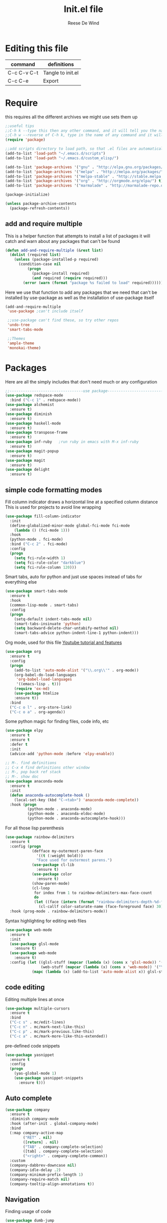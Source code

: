 #+PROPERTY: header-args :tangle yes
#+TITLE: Init.el file
#+AUTHOR: Reese De Wind

* Editing this file

| command     | definitions       |
|-------------+-------------------|
| C-c C-v C-t | Tangle to init.el |
| C-c C-e     | Export            |

* Require 
this requires all the different archives we might use sets them up
#+BEGIN_SRC emacs-lisp :tangle init.el
;;useful tips
;;C-h k --type this then any other command, and it will tell you the name of the command assigned to that hotkey as well as a description
;;C-h w --reverse of C-h k, type in the name of any command and it will tell you the keybinding for it
(require 'package)

;;add scripts directory to load path, so that .el files are automatically evaluated
(add-to-list 'load-path "~/.emacs.d/scripts")
(add-to-list 'load-path "~/.emacs.d/custom_elisp/")

(add-to-list 'package-archives '("gnu" . "http://elpa.gnu.org/packages/") t)
(add-to-list 'package-archives '("melpa" . "http://melpa.org/packages/") t)
(add-to-list 'package-archives '("melpa-stable" . "http://stable.melpa.org/packages/") t)
(add-to-list 'package-archives '("org" . "http://orgmode.org/elpa/") t)
(add-to-list 'package-archives '("marmalade" . "http://marmalade-repo.org/packages/") t)

(package-initialize)

(unless package-archive-contents
  (package-refresh-contents))
#+END_SRC

** add and require multiple
This is a helper function that attempts to install a list of packages
it will catch and warn about any packages that can't be found
#+BEGIN_SRC emacs-lisp :tangle init.el
(defun add-and-require-multiple (&rest list)
  (dolist (required list)
    (unless (package-installed-p required)
      (condition-case nil
          (progn
            (package-install required)
            (and required (require required)))
        (error (warn (format "package %s failed to load" required)))))))
#+END_SRC

Here we use that function to add any packages that we need that can't be installed by use-package
as well as the installation of use-package itself
#+BEGIN_SRC emacs-lisp :tangle init.el
(add-and-require-multiple
 'use-package ;can't include itself

 ;;use-package can't find these, so try other repos
 'undo-tree
 'smart-tabs-mode

 ;;Themes
 'ample-theme
 'monokai-theme)
#+END_SRC

* Packages
Here are all the simply includes that don't need much or any configuration
#+BEGIN_SRC emacs-lisp :tangle init.el
;;---------------------------------use package------------------------------------
(use-package redspace-mode
  :bind ("C-c 1" . redspace-mode))
(use-package alchemist
  :ensure t)
(use-package diminish
  :ensure t)
(use-package haskell-mode
  :ensure t)
(use-package transpose-frame
  :ensure t)
(use-package inf-ruby   ;run ruby in emacs with M-x inf-ruby
  :ensure t)
(use-package magit-popup
  :ensure t)
(use-package magit
  :ensure t)
(use-package delight
  :ensure t)
#+END_SRC

** simple code formatting modes
Fill column indicator draws a horizontal line at a specified column distance
This is used for projects to avoid line wrapping

#+BEGIN_SRC emacs-lisp :tangle init.el
(use-package fill-column-indicator
  :init
  (define-globalized-minor-mode global-fci-mode fci-mode
    (lambda () (fci-mode 1)))
  :hook
  (python-mode . fci-mode)
  :bind ("C-c 2" . fci-mode)
  :config
  (progn
    (setq fci-rule-width 1)
    (setq fci-rule-color "darkblue")
    (setq fci-rule-column 120)))
#+END_SRC

Smart tabs, auto for python and just use spaces instead of tabs for everything else
#+BEGIN_SRC emacs-lisp :tangle init.el
(use-package smart-tabs-mode
  :ensure t
  :hook
  (common-lisp-mode . smart-tabs)
  :config
  (progn
    (setq-default indent-tabs-mode nil)
    (smart-tabs-insinuate 'python)
    (setq backward-delete-char-untabify-method nil)
    (smart-tabs-advice python-indent-line-1 python-indent)))
#+END_SRC

Org mode, used for this file
[[https://www.youtube.com/watch?v=SzA2YODtgK4&t=1533s][Youtube tutorial and features]]
#+BEGIN_SRC emacs-lisp :tangle init.el
(use-package org
  :ensure t
  :config
  (progn
    (add-to-list 'auto-mode-alist '("\\.org\\'" . org-mode))
    (org-babel-do-load-languages
     'org-babel-load-languages
     '((emacs-lisp . t)))
    (require 'ox-md)
    (use-package htmlize 
    :ensure t))
  :bind
  ("C-c o l" . org-store-link)
  ("C-c o a" . org-agenda))
#+END_SRC

Some python magic for finding files, code info, etc
#+BEGIN_SRC emacs-lisp :tangle init.el
(use-package elpy
  :ensure t
  :ensure t
  :defer t
  :init
  (advice-add 'python-mode :before 'elpy-enable))

;; M-. find definitions
;; C-x 4 find definitions other window
;; M-, pop back ref stack
;; M-. show doc
(use-package anaconda-mode
  :ensure t
  :init
  (defun anaconda-autocomplete-hook ()
    (local-set-key (kbd "C-<tab>") 'anaconda-mode-complete))
  :hook (progn
          (python-mode . anaconda-mode)
          (python-mode . anaconda-eldoc-mode)
          (python-mode . anaconda-autocomplete-hook)))
#+END_SRC

For all those lisp parenthesis
#+BEGIN_SRC emacs-lisp :tangle init.el
(use-package rainbow-delimiters
  :ensure t
  :config (progn
            (defface my-outermost-paren-face
              '((t (:weight bold)))
              "Face used for outermost parens.")
            (use-package cl-lib
              :ensure t)
            (use-package color
              :ensure t)
            (show-paren-mode)
            (cl-loop
             for index from 1 to rainbow-delimiters-max-face-count
             do
             (let ((face (intern (format "rainbow-delimiters-depth-%d-face" index))))
               (cl-callf color-saturate-name (face-foreground face) 30))))
  :hook (prog-mode . rainbow-delimiters-mode))
#+END_SRC

Syntax highlighting for editing web files
#+BEGIN_SRC emacs-lisp :tangle init.el
(use-package web-mode
  :ensure t
  :init
  (use-package glsl-mode
    :ensure t)
  (use-package web-mode
    :ensure t)
  :config (let ((glsl-stuff (mapcar (lambda (x) (cons x 'glsl-mode)) '("\\.glsl\\'" "\\.vert\\'" "\\.frag\\'" "\\.geom\\'")))
                (web-stuff (mapcar (lambda (x) (cons x 'web-mode)) '("\\.phtml\\'" "\\.tpl\\.php\\'" "\\.[agj]sp\\'" "\\.as[cp]x\\'" "\\.erb\\'" "\\.mustache\\'"))))
            (mapc (lambda (x) (add-to-list 'auto-mode-alist x)) glsl-stuff)))
#+END_SRC

** code editing
Editing multiple lines at once
#+BEGIN_SRC emacs-lisp :tangle init.el
(use-package multiple-cursors
  :ensure t
  :bind
  ("C-c s" . mc/edit-lines)
  ("C-c n" . mc/mark-next-like-this)
  ("C-c p" . mc/mark-previous.like-this)
  ("C-c a" . mc/mark-more-like-this-extended))
#+END_SRC

pre-defined code snippets
#+BEGIN_SRC emacs-lisp :tangle init.el
(use-package yasnippet
  :ensure t
  :config
  (progn
    (yas-global-mode 1)
    (use-package yasnippet-snippets
      :ensure t)))
#+END_SRC

** Auto complete
#+BEGIN_SRC emacs-lisp :tangle init.el
(use-package company
  :ensure t
  :diminish company-mode
  :hook (after-init . global-company-mode)
  :bind
  (:map company-active-map
        ("RET" . nil)
        ([return] . nil)
        ("TAB" . company-complete-selection)
        ([tab] . company-complete-selection)
        ("<right>" . company-complete-common))
  :custom
  (company-dabbrev-downcase nil)
  (company-idle-delay .2)
  (company-minimum-prefix-length 1)
  (company-require-match nil)
  (company-tooltip-align-annotations t))
#+END_SRC

** Navigation
Finding usage of code
#+BEGIN_SRC emacs-lisp :tangle init.el
(use-package dumb-jump
  :ensure t
  :bind
  ("M-i" . nil);; Remove the old keybinding tab-to-tab-stop
  ("M-i i" . dumb-jump-go)
  ("M-i b" . dumb-jump-back)
  ("M-i q" . dumb-jump-quick-look)
  ("M-i o" . dumb-jump-go-other-window)
  ("M-i e" . dumb-jump-go-prefer-external)
  ("M-i w" . dumbp-jump-g-prefer-external-other-window))
#+END_SRC

Jump around in a project
#+BEGIN_SRC emacs-lisp :tangle init.el
(use-package projectile
  :ensure t
  :config
  (projectile-global-mode 1))
#+END_SRC

Amazing
#+BEGIN_SRC emacs-lisp :tangle init.el
(use-package ace-jump-mode
  :ensure t
  :diminish ace-jump-mode
  :bind ("C-c SPC" . ace-jump-mode))
#+END_SRC

file tree visualizer
#+BEGIN_SRC emacs-lisp :tangle init.el
(use-package neotree
  :ensure t
  :bind ("C-c 8" . neotree-toggle))

(use-package undo-tree
  :diminish undo-tree-mode
  :config
  (global-undo-tree-mode)
  (setq undo-tree-visualizer-timestamps t)
  (setq undo-tree-visualizer-diff t))
#+END_SRC

** Interactive environments
common lisp environment
#+BEGIN_SRC emacs-lisp :tangle init.el
(use-package slime
  :ensure t
  :config
  (setq inferior-lisp-program "/usr/bin/sbcl")
  (setq slime-contribs '(slime-fancy)))
#+END_SRC

* Custom functions

#+BEGIN_SRC emacs-lisp :tangle init.el
;;-------------------------------custom functions---------------------------------

;;; Define a default fullscreen and non full-screen mode, then add a function to toggle between the two
(defun my-fullscreen ()
  (interactive)
  (set-frame-parameter nil 'fullscreen 'fullboth)       ;this makes the frame go fullscreen
  (tool-bar-mode -1)                                    ;these 3 lines turn off GUI junk
  (menu-bar-mode -1))

(defun my-non-fullscreen ()
  (interactive)
  (set-frame-parameter nil 'width 82)
  (set-frame-parameter nil 'fullscreen 'fullheight)
  (menu-bar-mode t))                                    ;I don't turn tool-bar and scroll-bar back on b/c I never want them


(defun toggle-fullscreen ()
  (interactive)
  (if (eq (frame-parameter nil 'fullscreen) 'fullboth)  ;tests if already fullscreened
      (my-non-fullscreen)
    (my-fullscreen)))

;;copies the buffers current file path
(defun filename ()
  "Copy the full path of the current buffer."
  (interactive)
  (kill-new (buffer-file-name (window-buffer (minibuffer-selected-window)))))
#+END_SRC

* Keybindings
This is for keybindings that aren't package-specific

#+BEGIN_SRC emacs-lisp :tangle init.el
;;---------------------------------keybindings------------------------------------

(setq next-line-add-newlines t) ;C-n now adds newline if at end of buffer
(global-set-key (kbd "C-c f") 'toggle-fullscreen)
(global-set-key (kbd "<C-tab>") 'dabbrev-expand)
(global-set-key (kbd "C-c v") 'filename)

;; Different keybinds for macros
(global-set-key (kbd "C-c r s") 'kmacro-start-macro-or-insert-counter)
(global-set-key (kbd "C-c r e") 'kmacro-end-or-call-macro)
#+END_SRC

* Initialize settings
Set some indentation for specific modes, and start emacs fullscreen

#+BEGIN_SRC emacs-lisp :tangle init.el
;;---------------------------------Initialization---------------------------------

(toggle-fullscreen)
(setq inhibit-startup-message t)
(put 'upcase-region 'disabled nil)

;;this will indent switch statements in c
(c-set-offset 'case-label '+)

;;make c indent 4 by default instead of 2
(setq-default c-basic-offset 4)
#+END_SRC

I don't want custom stuff being auto-incuded in init.el to keep it clean, so I create a custom file here
create the file if it doesn't exist and set it as my custom file

#+BEGIN_SRC emacs-lisp :tangle init.el
;;(setq mac-option-modifier 'meta)  ;enable this if using a mac
(defconst custom-file (expand-file-name "custom.el" user-emacs-directory))

(unless (file-exists-p custom-file)
  (write-region "" "" custom-file))

(setq custom-file "~/.emacs.d/custom.el")
(load custom-file)
#+END_SRC

* Themes
These are all pretty much dark themes, except for ample-light 

#+BEGIN_SRC emacs-lisp :tangle init.el
;;---------------------------------Custom  Themes---------------------------------
(load-theme 'wombat t)          ;neutral dark color scheme
(load-theme 'tsdh-dark t)       ;another default emacs dark color scheme
(load-theme 'monokai t)
(load-theme 'ample t t)         ;these are all pretty nice, each gets a little lighter
(load-theme 'ample-flat t t)
(load-theme 'ample-light t t)   ;tan background

(enable-theme 'monokai) ;our chosen theme, pick whatever you like
#+END_SRC

